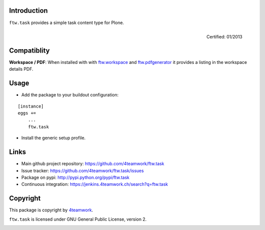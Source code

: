 Introduction
------------

``ftw.task`` provides a simple task content type for Plone.

.. figure:: http://onegov.ch/approved.png/image
   :align: right
   :target: http://onegov.ch/community/zertifizierte-module/ftw.task

   Certified: 01/2013

Compatiblity
------------

**Workspace / PDF**: When installed with with `ftw.workspace`_ and `ftw.pdfgenerator`_
it provides a listing in the workspace details PDF.


Usage
-----

- Add the package to your buildout configuration:

::

    [instance]
    eggs +=
        ...
        ftw.task

- Install the generic setup profile.


Links
-----

- Main github project repository: https://github.com/4teamwork/ftw.task
- Issue tracker: https://github.com/4teamwork/ftw.task/issues
- Package on pypi: http://pypi.python.org/pypi/ftw.task
- Continuous integration: https://jenkins.4teamwork.ch/search?q=ftw.task


Copyright
---------

This package is copyright by `4teamwork <http://www.4teamwork.ch/>`_.

``ftw.task`` is licensed under GNU General Public License, version 2.

.. _ftw.workspace: http://github.com/4teamwork/ftw.workspace
.. _ftw.pdfgenerator: http://github.com/4teamwork/ftw.pdfgenerator

.. image:: https://cruel-carlota.pagodabox.com/24017c820e52b53f95c5367b05b1e3af
   :alt: githalytics.com
   :target: http://githalytics.com/4teamwork/ftw.task
